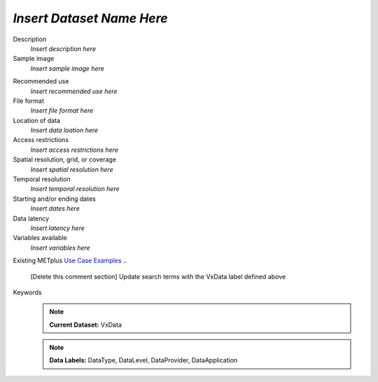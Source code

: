 .. _vx-data:

..
  [Delete this comment section]
  Define a vx-data name above and add it to the alphabetical list in datasets.rst.

*Insert Dataset Name Here*
--------------------------

Description
  *Insert description here*

Sample image
  *Insert sample image here*
.. image:: images/sample_image.png
   :width: 600

Recommended use
  *Insert recommended use here*

File format
  *Insert file format here*

Location of data
  *Insert data loation here*

Access restrictions
  *Insert access restrictions here*

Spatial resolution, grid, or coverage
  *Insert spatial resolution here*

Temporal resolution
  *Insert temporal resolution here*

Starting and/or ending dates
  *Insert dates here*

Data latency
  *Insert latency here*

Variables available
  *Insert variables here*

Existing METplus `Use Case Examples <https://dtcenter.github.io/METplus/develop/search.html?q=VxData%26%26UseCase&check_keywords=yes&area=default>`_
..
  [Delete this comment section]
  Update search terms with the VxData label defined above

Keywords
  ..
    [Delete this comment section]
    Specify one or more labels from each of the lists above.
    When adding new labels, remember to update template.rst and quicksearch.rst.

  .. note:: **Current Dataset:** VxData
  ..
    [Delete this comment section]
    Define a VxData label by which this dataset can be referenced

  .. note:: **Data Labels:** DataType, DataLevel, DataProvider, DataApplication
  ..
    [Delete this comment section]
    Select at least one DataType label:
      DataTypePoint
      DataTypeGridded
    Select at least one DataLevel label:
      DataLevelSurface
      DataLevelUpperAir
      DataLevelSatellite
    Select at least one DataProvider label:
      DataProviderEUMETNET
      DataProviderNASA
      DataProviderNOAA
      DataProviderUSAF
    Select at least one DataApplication label:
      DataApplicationClimate
      DataApplicationConvectionAllowingModels
      DataApplicationEnsemble
      DataApplicationMarineAndCryo
      DataApplicationMediumRange
      DataApplicationPrecipitation
      DataApplicationSpaceWeather
      DataApplicationS2S
      DataApplicationTCandExtraTC

